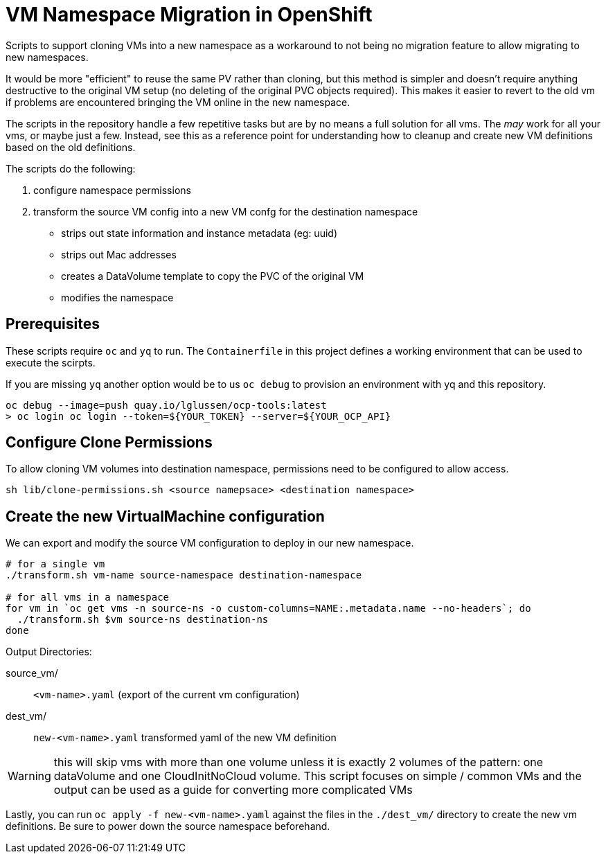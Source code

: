 
= VM Namespace Migration in OpenShift

Scripts to support cloning VMs into a new namespace as a workaround to not being no migration feature to allow migrating to new namespaces.

It would be more "efficient" to reuse the same PV rather than cloning, but this method is simpler and doesn't require anything destructive to the original VM setup (no deleting of the original PVC objects required). This makes it easier to revert to the old vm if problems are encountered bringing the VM online in the new namespace.

The scripts in the repository handle a few repetitive tasks but are by no means a full solution for all vms.  The _may_ work for all your vms, or maybe just a few.
Instead, see this as a reference point for understanding how to cleanup and create new VM definitions based on the old definitions. 

.The scripts do the following:
1. configure namespace permissions
2. transform the source VM config into a new VM confg for the destination namespace
    * strips out state information and instance metadata (eg: uuid)
    * strips out Mac addresses
    * creates a DataVolume template to copy the PVC of the original VM
    * modifies the namespace

== Prerequisites
These scripts require `oc` and `yq` to run. The `Containerfile` in this project defines a working environment that can be used to execute the scirpts.

If you are missing `yq` another option would be to us `oc debug` to provision an environment with yq and this repository. 

[source, shell]
----
oc debug --image=push quay.io/lglussen/ocp-tools:latest
> oc login oc login --token=${YOUR_TOKEN} --server=${YOUR_OCP_API}
----


== Configure Clone Permissions

To allow cloning VM volumes into destination namespace, permissions need to be
configured to allow access.
[source, shell]
----
sh lib/clone-permissions.sh <source namepsace> <destination namespace>
----

== Create the new VirtualMachine configuration

We can export and modify the source VM configuration to deploy in our new 
namespace.

[,shell]
----
# for a single vm
./transform.sh vm-name source-namespace destination-namespace

# for all vms in a namespace
for vm in `oc get vms -n source-ns -o custom-columns=NAME:.metadata.name --no-headers`; do
  ./transform.sh $vm source-ns destination-ns
done
----

.Output Directories:
****


source_vm/:: `<vm-name>.yaml` (export of the current vm configuration)
dest_vm/:: `new-<vm-name>.yaml` transformed yaml of the new VM definition 
****

WARNING: this will skip vms with more than one volume unless it is exactly 2 volumes of the pattern: one dataVolume and one CloudInitNoCloud volume. This script focuses on simple / common VMs and the output can be used as a guide for converting more complicated VMs


Lastly, you can run `oc apply -f new-<vm-name>.yaml` against the files in the `./dest_vm/` directory to create the new vm definitions. Be sure to power down the source namespace beforehand.


